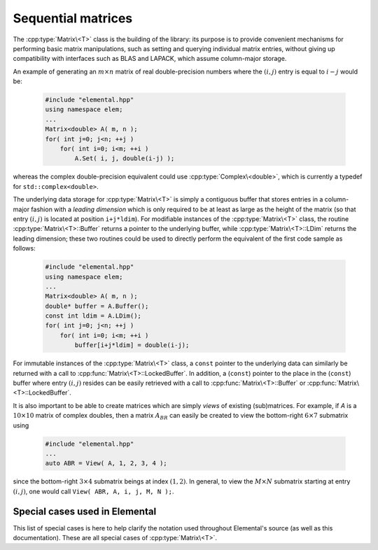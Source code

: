 Sequential matrices
===================
The :cpp:type:`Matrix\<T>` class is the building of the library:
its purpose is to provide convenient mechanisms for performing basic matrix 
manipulations, such as setting and querying individual matrix entries, 
without giving up compatibility with interfaces such as BLAS and LAPACK, 
which assume column-major storage.

An example of generating an :math:`m \times n` matrix of real double-precision 
numbers where the :math:`(i,j)` entry is equal to :math:`i-j` would be:

  .. code-block:: cpp

     #include "elemental.hpp"
     using namespace elem;
     ...
     Matrix<double> A( m, n );
     for( int j=0; j<n; ++j )
         for( int i=0; i<m; ++i )
             A.Set( i, j, double(i-j) );

whereas the complex double-precision equivalent could use :cpp:type:`Complex\<double>`, which is currently a typedef for ``std::complex<double>``.
     
The underlying data storage for :cpp:type:`Matrix\<T>` is simply a contiguous 
buffer that stores entries in a column-major fashion with a *leading 
dimension* which is only required to be at least as large as the height of the 
matrix (so that entry :math:`(i,j)` is located at position ``i+j*ldim``). 
For modifiable instances of the :cpp:type:`Matrix\<T>` class, the routine
:cpp:type:`Matrix\<T>::Buffer` returns a pointer to the underlying 
buffer, while :cpp:type:`Matrix\<T>::LDim` returns the leading 
dimension; these two routines could be used to directly perform the equivalent
of the first code sample as follows:

  .. code-block:: cpp
     
     #include "elemental.hpp"
     using namespace elem;
     ...
     Matrix<double> A( m, n );
     double* buffer = A.Buffer();
     const int ldim = A.LDim();
     for( int j=0; j<n; ++j )
         for( int i=0; i<m; ++i )
             buffer[i+j*ldim] = double(i-j);

For immutable instances of the :cpp:type:`Matrix\<T>` class, a ``const`` pointer
to the underlying data can similarly be returned with a call to 
:cpp:func:`Matrix\<T>::LockedBuffer`.
In addition, a (``const``) pointer to the place in the 
(``const``) buffer where entry :math:`(i,j)` resides can be easily retrieved
with a call to :cpp:func:`Matrix\<T>::Buffer` or 
:cpp:func:`Matrix\<T>::LockedBuffer`.

It is also important to be able to create matrices which are simply *views* 
of existing (sub)matrices. For example, if `A` is a :math:`10 \times 10` 
matrix of complex doubles, then a matrix :math:`A_{BR}` can easily be created 
to view the bottom-right :math:`6 \times 7` submatrix using

  .. code-block:: cpp

     #include "elemental.hpp"
     ...
     auto ABR = View( A, 1, 2, 3, 4 );

since the bottom-right :math:`3 \times 4` submatrix beings at index 
:math:`(1,2)`. In general, to view the :math:`M \times N` submatrix starting
at entry :math:`(i,j)`, one would call ``View( ABR, A, i, j, M, N );``.

.. cpp:type:: class Matrix<T>

   The goal is for the `Matrix` class to support any datatype `T` which 
   supports both addition and multiplication and has the associated identities
   (that is, when the datatype `T` is a *ring*). While there are several 
   barriers to reaching this goal, it is important to keep in mind that, in 
   addition to `T` being allowed to be a real or complex 
   (single- or double-precision) floating-point type, signed integers 
   are also supported.

   .. rubric:: Constructors and destructors

   .. note::

      Many of the following constructors have the default parameter
      ``bool fixed=false``, which can be changed to ``true`` in order to 
      produce a `Matrix` whose entries can be modified, but the matrix's 
      dimensions cannot. This is useful for the :cpp:type:`DistMatrix\<T>` 
      class, which contains a local :cpp:type:`Matrix\<T>` whose entries can
      be locally modified in cases where it would not make sense to change
      the local matrix size (which should instead result from changing the size
      of the full distributed matrix).

   .. cpp:function:: Matrix( bool fixed=false )

      This simply creates a default :math:`0 \times 0` matrix with a leading 
      dimension of one (BLAS and LAPACK require positive leading dimensions).

   .. cpp:function:: Matrix( int height, int width, bool fixed=false )

      A `height` :math:`\times` `width` matrix is created with an unspecified
      leading dimension (though it is currently implemented as 
      :math:`\max(height,1)`).

   .. cpp:function:: Matrix( int height, int width, int ldim, bool fixed=false )

      A `height` :math:`\times` `width` matrix is created with a leading 
      dimension equal to `ldim` (which must be greater than or equal 
      :math:`\max(height,1)`).

   .. cpp:function:: Matrix( int height, int width, const T* buffer, int ldim, bool fixed=false )
   .. cpp:function:: Matrix( int height, int width, T* buffer, int ldim, bool fixed=false )

      A matrix is built around a column-major (immutable) buffer 
      with the specified dimensions. The memory pointed to by `buffer` should
      not be freed until after the :cpp:type:`Matrix\<T>` object is destructed.

   .. cpp:function:: Matrix( const Matrix<T>& A )

      A copy (not a view) of the matrix :math:`A` is built.

   .. cpp:function:: Matrix( Matrix<T>&& A )

      A C++11 move constructor which creates a new matrix by moving the metadata
      from the specified matrix over to the new matrix, which cheaply gives the
      new matrix control over the resources originally assigned to the input
      matrix.

   .. cpp:function:: ~Matrix()

      Frees all resources owned by the matrix upon destruction.

   .. rubric:: Assignment and reconfiguration

   .. cpp:function:: const Matrix<T>& operator=( const Matrix<T>& A )

      Create a full copy of the specified matrix.

   .. cpp:function:: Matrix<T>& operator=( Matrix<T>&& A )

      A C++11 move assignment which swaps the metadata of two matrices so that
      the resources owned by the two objects will have been cheaply
      switched.

   .. cpp:function:: void Empty()

      Sets the matrix to :math:`0 \times 0` and frees any owned resources.

   .. cpp:function:: void Resize( int height, int width )

      Reconfigures the matrix to be `height` :math:`\times` `width`.

   .. cpp:function:: void Resize( int height, int width, int ldim )

      Reconfigures the matrix to be `height` :math:`\times` `width`, but with 
      leading dimension equal to `ldim` (which must be greater than or equal to 
      :math:`\max(height,1)`).

   .. cpp:function:: void Attach( int height, int width, T* buffer, int ldim )
   .. cpp:function:: void LockedAttach( int height, int width, const T* buffer, int ldim )

      Reconfigure the matrix around the specified (unmodifiable) buffer.

   .. cpp:function:: void Control( int height, int width, T* buffer, int ldim )

      Reconfigure the matrix around a specified buffer and give ownership of
      the resource to the matrix.

   .. rubric:: Basic queries

   .. cpp:function:: int Height() const
   .. cpp:function:: int Width() const

      Return the height/width of the matrix.

   .. cpp:function:: int LDim() const

      Return the leading dimension of the underlying buffer.

   .. cpp:function:: int MemorySize() const

      Return the number of entries of type `T` that this :cpp:type:`Matrix\<T>`
      instance has allocated space for.

   .. cpp:function:: int DiagonalLength( int offset=0 ) const

      Return the length of the specified diagonal of the matrix: an offset of 
      :math:`0` refers to the main diagonal, an offset of :math:`1` refers to 
      the superdiagonal, an offset of :math:`-1` refers to the subdiagonal, 
      etc.

   .. cpp:function:: T* Buffer()
   .. cpp:function:: const T* LockedBuffer() const

      Return a pointer to the (immutable) underlying buffer.

   .. cpp:function:: T* Buffer( int i, int j )
   .. cpp:function:: const T* LockedBuffer( int i, int j ) const

      Return a pointer to the (immutable) portion of the buffer that holds entry
      :math:`(i,j)`.

   .. cpp:function:: bool Viewing() const

      Returns `true` if the underlying buffer is merely a pointer into an 
      externally-owned buffer.

   .. cpp:function:: bool FixedSize() const

      Returns `true` if the dimensions of the matrix cannot be changed.

   .. cpp:function:: bool Locked() const

      Returns `true` if the entries of the matrix cannot be changed.

   .. rubric:: Single-entry manipulation

   .. cpp:function:: T Get( int i, int j ) const
   .. cpp:function:: Base<T> GetRealPart( int i, int j ) const
   .. cpp:function:: Base<T> GetImagPart( int i, int j ) const

      Return entry :math:`(i,j)` (or its real or imaginary part).

   .. cpp:function:: void Set( int i, int j, T alpha )
   .. cpp:function:: void SetRealPart( int i, int j, Base<T> alpha )
   .. cpp:function:: void SetImagPart( int i, int j, Base<T> alpha )

      Set entry :math:`(i,j)` (or its real or imaginary part) to :math:`\alpha`.

   .. cpp:function:: void Update( int i, int j, T alpha )
   .. cpp:function:: void UpdateRealPart( int i, int j, Base<T> alpha )
   .. cpp:function:: void UpdateImagPart( int i, int j, Base<T> alpha ) 

      Add :math:`\alpha` to entry :math:`(i,j)` (or its real or imaginary part).

   .. cpp:function:: void MakeReal( int i, int j )
 
      Force the :math:`(i,j)` entry to be real.

   .. cpp:function:: void Conjugate( int i, int j )

      Conjugate the :math:`(i,j)` entry of the matrix.

   .. rubric:: Diagonal manipulation

   .. cpp:function:: void GetDiagonal( Matrix<T>& d, int offset=0 ) const
   .. cpp:function:: void GetRealPartOfDiagonal( Matrix<Base<T>>& d, int offset=0 ) const
   .. cpp:function:: void GetImagPartOfDiagonal( Matrix<Base<T>>& d, int offset=0 ) const

      Modify :math:`d` into a column-vector containing the entries (or their 
      real or imaginary parts) lying on the `offset` diagonal of our matrix 
      (for instance, the main diagonal has offset :math:`0`, the subdiagonal 
      has offset :math:`-1`, and the superdiagonal has offset :math:`+1`).

   .. cpp:function:: Matrix<T> GetDiagonal( int offset=0 ) const
   .. cpp:function:: Matrix<Base<T>> GetRealPartOfDiagonal( int offset=0 ) const
   .. cpp:function:: Matrix<Base<T>> GetRealPartOfDiagonal( int offset=0 ) const

      Efficiently construct and return the particular diagonal 
      (or its real or imaginary part) via C++11 move semantics.

   .. cpp:function:: void SetDiagonal( const Matrix<T>& d, int offset=0 )
   .. cpp:function:: void SetRealPartOfDiagonal( const Matrix<Base<T>>& d, int offset=0 )
   .. cpp:function:: void SetImagPartOfDiagonal( const Matrix<Base<T>>& d, int offset=0 )

      Set the entries (or their real or imaginary parts) in the `offset` 
      diagonal entries from the contents of the column-vector :math:`d`.

   .. cpp:function:: void UpdateDiagonal( const Matrix<T>& d, int offset=0 )
   .. cpp:function:: void UpdateRealPartOfDiagonal( const Matrix<Base<T>>& d, int offset=0 )
   .. cpp:function:: void UpdateImagPartOfDiagonal( const Matrix<Base<T>>& d, int offset=0 )

      Add the contents of :math:`d` onto the entries (or the real or imaginary 
      parts) in the `offset` diagonal.

   .. cpp:function:: void MakeDiagonalReal( int offset=0 )

      Force the specified diagonal of the matrix to be real.

   .. cpp:function:: void ConjugateDiagonal( int offset=0 )

      Conjugate the specified diagonal of the matrix. 

   .. rubric:: Arbitrary-submatrix manipulation

   .. cpp:function:: void GetSubmatrix( const std::vector<int>& rowInd, const std::vector<int>& colInd, Matrix<T>& ASub ) const
   .. cpp:function:: void GetRealPartOfSubmatrix( const std::vector<int>& rowInd, const std::vector<int>& colInd, Matrix<Base<T>>& ASub ) const
   .. cpp:function:: void GetImagPartOfSubmatrix( const std::vector<int>& rowInd, const std::vector<int>& colInd, Matrix<Base<T>>& ASub ) const

      Return the submatrix (or its real or imaginary part) with the specified 
      row and column indices via `ASub`.

   .. cpp:function:: Matrix<T> GetSubmatrix( const std::vector<int>& rowInd, const std::vector<int>& colInd ) const
   .. cpp:function:: Matrix<Base<T>> GetRealPartOfSubmatrix( const std::vector<int>& rowInd, const std::vector<int>& colInd ) const
   .. cpp:function:: Matrix<Base<T>> GetImagPartOfSubmatrix( const std::vector<int>& rowInd, const std::vector<int>& colInd ) const

      Return the submatrix (or its real or imaginary part) with the specified
      row and column indices via C++11 move semantics.

   .. cpp:function:: void SetSubmatrix( const std::vector<int>& rowInd, const std::vector<int>& colInd, const Matrix<T>& ASub )
   .. cpp:function:: void SetRealPartOfSubmatrix( const std::vector<int>& rowInd, const std::vector<int>& colInd, const Matrix<Base<T>>& ASub )
   .. cpp:function:: void SetImagPartOfSubmatrix( const std::vector<int>& rowInd, const std::vector<int>& colInd, const Matrix<Base<T>>& ASub )

      Set the submatrix (or its real or imaginary part) with the specified 
      row and column indices equal to the matrix `ASub`.

   .. cpp:function:: void UpdateSubmatrix( const std::vector<int>& rowInd, const std::vector<int>& colInd, T alpha, const Matrix<T>& ASub )
   .. cpp:function:: void UpdateRealPartOfSubmatrix( const std::vector<int>& rowInd, const std::vector<int>& colInd, Base<T> alpha, const Matrix<Base<T>>& ASub )
   .. cpp:function:: void UpdateImagPartOfSubmatrix( const std::vector<int>& rowInd, const std::vector<int>& colInd, Base<T> alpha, const Matrix<Base<T>>& ASub )

      Update the submatrix (or its real or imaginary part) with the specified
      row and column indices with `alpha` times `ASub`.

   .. cpp:function:: void MakeSubmatrixReal( const std::vector<int>& rowInd, const std::vector<int>& colInd )

      Force the submatrix with the specified row and column indices to be real.

   .. cpp:function:: void ConjugateSubmatrix( const std::vector<int>& rowInd, const std::vector<int>& colInd )

      Conjugate the entries in the submatrix with the specified row and column
      indices.

Special cases used in Elemental
-------------------------------
This list of special cases is here to help clarify the notation used throughout
Elemental's source (as well as this documentation). These are all special
cases of :cpp:type:`Matrix\<T>`.

.. cpp:type:: class Matrix<Real>

   Used to denote that the underlying datatype `Real` is real.

.. cpp:type:: class Matrix<Complex<Real> >

   Used to denote that the underlying datatype :cpp:type:`Complex\<Real>` is
   complex with base type `Real`.

.. cpp:type:: class Matrix<F>

   Used to denote that the underlying datatype `F` is a field.

.. cpp:type:: class Matrix<int>

   When the underlying datatype is a signed integer.

